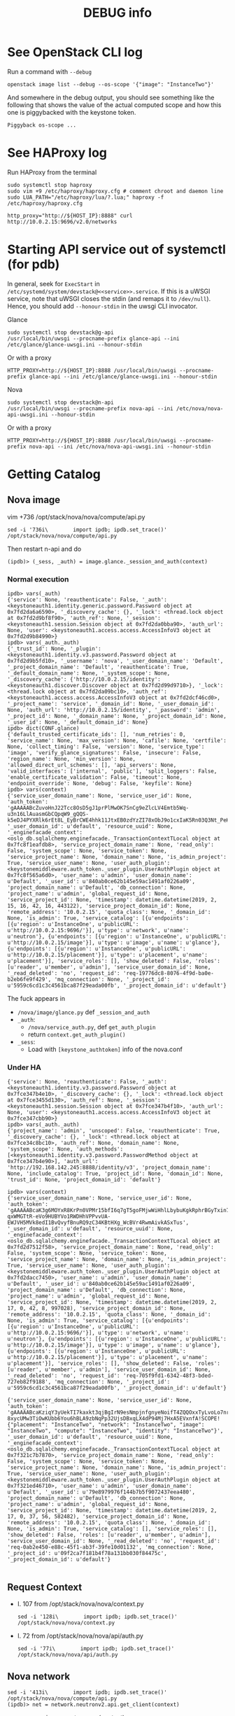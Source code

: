 #+TITLE: DEBUG info

* See OpenStack CLI log
Run a command with ~--debug~
: openstack image list --debug --os-scope '{"image": "InstanceTwo"}'

And somewhere in the debug output, you should see something like the
following that shows the value of the actual computed scope and how
this one is piggybacked with the keystone token.
#+begin_example
Piggyback os-scope ...
#+end_example

* See HAProxy log
Run HAProxy from the terminal
: sudo systemctl stop haproxy
: sudo vim +9 /etc/haproxy/haproxy.cfg # comment chroot and daemon line
: sudo LUA_PATH="/etc/haproxy/lua/?.lua;" haproxy -f /etc/haproxy/haproxy.cfg

: http_proxy="http://${HOST_IP}:8888" curl http://10.0.2.15:9696/v2.0/networks
* Starting API service out of systemctl (for pdb)
In general, seek for ~ExecStart~ in
~/etc/systemd/system/devstack@<<service>>.service~. If this is a uWSGI
service, note that uWSGI closes the stdin (and remaps it to
~/dev/null~). Hence, you should add ~--honour-stdin~ in the uwsgi CLI
invocator.

**** Glance
: sudo systemctl stop devstack@g-api
: /usr/local/bin/uwsgi --procname-prefix glance-api --ini /etc/glance/glance-uwsgi.ini --honour-stdin

Or with a proxy
: HTTP_PROXY=http://${HOST_IP}:8888 /usr/local/bin/uwsgi --procname-prefix glance-api --ini /etc/glance/glance-uwsgi.ini --honour-stdin

**** Nova
: sudo systemctl stop devstack@n-api
: /usr/local/bin/uwsgi --procname-prefix nova-api --ini /etc/nova/nova-api-uwsgi.ini --honour-stdin

Or with a proxy
: HTTP_PROXY=http://${HOST_IP}:8888 /usr/local/bin/uwsgi --procname-prefix nova-api --ini /etc/nova/nova-api-uwsgi.ini --honour-stdin

* Getting Catalog
** Nova image
vim +736 /opt/stack/nova/nova/compute/api.py
: sed -i '736i\        import ipdb; ipdb.set_trace()' /opt/stack/nova/nova/compute/api.py

Then restart n-api and do
: (ipdb)> (_sess, _auth) = image.glance._session_and_auth(context)

*** Normal execution
#+begin_example
ipdb> vars(_auth)
{'service': None, 'reauthenticate': False, '_auth': <keystoneauth1.identity.generic.password.Password object at 0x7fd2da6a6590>, '_discovery_cache': {}, '_lock': <thread.lock object at 0x7fd2d9bf8f90>, 'auth_ref': None, '_session': <keystoneauth1.session.Session object at 0x7fd2da0bba90>, 'auth_url': None, 'user': <keystoneauth1.access.access.AccessInfoV3 object at 0x7fd2d9b84990>}
ipdb> vars(_auth._auth)
{'_trust_id': None, '_plugin': <keystoneauth1.identity.v3.password.Password object at 0x7fd2d9b5fd10>, '_username': 'nova', '_user_domain_name': 'Default', '_project_domain_name': 'Default', 'reauthenticate': True, '_default_domain_name': None, '_system_scope': None, '_discovery_cache': {'http://10.0.2.15/identity': <keystoneauth1.discover.Discover object at 0x7fd2d99d9710>}, '_lock': <thread.lock object at 0x7fd2da09bc10>, 'auth_ref': <keystoneauth1.access.access.AccessInfoV3 object at 0x7fd2dcf46cd0>, '_project_name': 'service', '_domain_id': None, '_user_domain_id': None, 'auth_url': 'http://10.0.2.15/identity', '_password': 'admin', '_project_id': None, '_domain_name': None, '_project_domain_id': None, '_user_id': None, '_default_domain_id': None}
ipdb> dict(CONF.glance)
{'default_trusted_certificate_ids': [], 'num_retries': 0, 'service_name': None, 'max_version': None, 'cafile': None, 'certfile': None, 'collect_timing': False, 'version': None, 'service_type': 'image', 'verify_glance_signatures': False, 'insecure': False, 'region_name': None, 'min_version': None, 'allowed_direct_url_schemes': [], 'api_servers': None, 'valid_interfaces': ['internal', 'public'], 'split_loggers': False, 'enable_certificate_validation': False, 'timeout': None, 'endpoint_override': None, 'debug': False, 'keyfile': None}
ipdb> vars(context)
{'service_user_domain_name': None, 'service_user_id': None, 'auth_token': 'gAAAAABcZuvoHnJ22Tcc8OsD5gJ1prPlMwOK7SnCg9eZlcLV4Emtb5Wq-u3n16LlAuasmGbCQpqW9_gQQS-k5eDJ4PYXRlk6rEt8L_EyBrCWE4hhk11JtxEB0zdYzZI78xObJ9o1cxIaK5Rn03Q3Nt_PeHkgJQsDmY6Ls99l0R4AlCeMrD6gXMA', '_user_domain_id': u'default', 'resource_uuid': None, '_enginefacade_context': <oslo_db.sqlalchemy.enginefacade._TransactionContextTLocal object at 0x7fc8f1eafdb8>, 'service_project_domain_name': None, 'read_only': False, 'system_scope': None, 'service_token': None, 'service_project_name': None, 'domain_name': None, 'is_admin_project': True, 'service_user_name': None, 'user_auth_plugin': <keystonemiddleware.auth_token._user_plugin.UserAuthPlugin object at 0x7fc8f565a6d0>, 'user_name': u'admin', 'user_domain_name': u'Default', '_user_id': u'840ab0ce62b145e59ac1491af0226a09', 'project_domain_name': u'Default', 'db_connection': None, 'project_name': u'admin', 'global_request_id': None, 'service_project_id': None, 'timestamp': datetime.datetime(2019, 2, 15, 16, 42, 16, 443122), 'service_project_domain_id': None, 'remote_address': '10.0.2.15', 'quota_class': None, '_domain_id': None, 'is_admin': True, 'service_catalog': [{u'endpoints': [{u'region': u'InstanceOne', u'publicURL': u'http://10.0.2.15:9696/'}], u'type': u'network', u'name': u'neutron'}, {u'endpoints': [{u'region': u'InstanceOne', u'publicURL': u'http://10.0.2.15/image'}], u'type': u'image', u'name': u'glance'}, {u'endpoints': [{u'region': u'InstanceOne', u'publicURL': u'http://10.0.2.15/placement'}], u'type': u'placement', u'name': u'placement'}], 'service_roles': [], 'show_deleted': False, 'roles': [u'reader', u'member', u'admin'], 'service_user_domain_id': None, '_read_deleted': 'no', 'request_id': 'req-19776dc8-8076-4f9d-ba0e-b2eb6fe9f429', 'mq_connection': None, '_project_id': u'5959c6cd1c3c4561bca87f29eada00fb', '_project_domain_id': u'default'}
#+end_example

The fuck appears in
- ~/nova/image/glance.py~ def ~_session_and_auth~
- ~_auth~:
  + ~/nova/service_auth.py~, def ~get_auth_plugin~
  + return ~context.get_auth_plugin()~
- ~_sess~:
  + Load with ~[keystone_authtoken]~ info of the nova.conf

*** Under HA
#+begin_example
{'service': None, 'reauthenticate': False, '_auth': <keystoneauth1.identity.v3.password.Password object at 0x7fce347b4e10>, '_discovery_cache': {}, '_lock': <thread.lock object at 0x7fce3455d130>, 'auth_ref': None, '_session': <keystoneauth1.session.Session object at 0x7fce347b4f10>, 'auth_url': None, 'user': <keystoneauth1.access.access.AccessInfoV3 object at 0x7fce347cbb90>}
ipdb> vars(_auth._auth)
{'project_name': 'admin', 'unscoped': False, 'reauthenticate': True, '_discovery_cache': {}, '_lock': <thread.lock object at 0x7fce34c8bc10>, 'auth_ref': None, 'domain_name': None, 'system_scope': None, 'auth_methods': [<keystoneauth1.identity.v3.password.PasswordMethod object at 0x7fce347b4e90>], 'auth_url': 'http://192.168.142.245:8888/identity/v3', 'project_domain_name': None, 'include_catalog': True, 'project_id': None, 'domain_id': None, 'trust_id': None, 'project_domain_id': 'default'}
#+end_example

#+begin_example
ipdb> vars(context)
{'service_user_domain_name': None, 'service_user_id': None, 'auth_token': 'gAAAAABcaK3g6MOYxR8KrPn0VPMr15bfI6q7gT5goFMjwWiHhlLbybuKgkRphrBGyTxin7mhcmVTM4XRzclF9PZ5_p1p9-qxWMGTtR-eVo9HUBYVo1RWDHhVPPvvUA-EWJVH5MVk8edI1BvQvyfBnuRQ9zC34KBtHXg_WcBVr4RwmAivkASxTus', '_user_domain_id': u'default', 'resource_uuid': None, '_enginefacade_context': <oslo_db.sqlalchemy.enginefacade._TransactionContextTLocal object at 0x7fd2d7512f58>, 'service_project_domain_name': None, 'read_only': False, 'system_scope': None, 'service_token': None, 'service_project_name': None, 'domain_name': None, 'is_admin_project': True, 'service_user_name': None, 'user_auth_plugin': <keystonemiddleware.auth_token._user_plugin.UserAuthPlugin object at 0x7fd2dacc7450>, 'user_name': u'admin', 'user_domain_name': u'Default', '_user_id': u'840ab0ce62b145e59ac1491af0226a09', 'project_domain_name': u'Default', 'db_connection': None, 'project_name': u'admin', 'global_request_id': None, 'service_project_id': None, 'timestamp': datetime.datetime(2019, 2, 17, 0, 42, 8, 997028), 'service_project_domain_id': None, 'remote_address': '10.0.2.15', 'quota_class': None, '_domain_id': None, 'is_admin': True, 'service_catalog': [{u'endpoints': [{u'region': u'InstanceOne', u'publicURL': u'http://10.0.2.15:9696/'}], u'type': u'network', u'name': u'neutron'}, {u'endpoints': [{u'region': u'InstanceOne', u'publicURL': u'http://10.0.2.15/image'}], u'type': u'image', u'name': u'glance'}, {u'endpoints': [{u'region': u'InstanceOne', u'publicURL': u'http://10.0.2.15/placement'}], u'type': u'placement', u'name': u'placement'}], 'service_roles': [], 'show_deleted': False, 'roles': [u'reader', u'member', u'admin'], 'service_user_domain_id': None, '_read_deleted': 'no', 'request_id': 'req-705f9fd1-6342-48f3-bded-727eb82f9188', 'mq_connection': None, '_project_id': u'5959c6cd1c3c4561bca87f29eada00fb', '_project_domain_id': u'default'}

{'service_user_domain_name': None, 'service_user_id': None, 'auth_token': 'gAAAAABcaKziqY3yUekTI7kaxkt3qjBgIrN9esNmpjnfgnyeNoifT4ZQQOxxTyLvoLo7nr6_G_TgEEJGIsCNlB0uJe23UgXRo0shXVvjrKVsQf0M27fc1UlKX-8xycUMw3TiOwKUbb6You6hBLA9zbNqPp32UjsDBxqLX4dP94Mj7HxA5EVxnfA!SCOPE!{"placement": "InstanceTwo", "network": "InstanceTwo", "image": "InstanceTwo", "compute": "InstanceTwo", "identity": "InstanceTwo"}', '_user_domain_id': u'default', 'resource_uuid': None, '_enginefacade_context': <oslo_db.sqlalchemy.enginefacade._TransactionContextTLocal object at 0x7f321c7b7870>, 'service_project_domain_name': None, 'read_only': False, 'system_scope': None, 'service_token': None, 'service_project_name': None, 'domain_name': None, 'is_admin_project': True, 'service_user_name': None, 'user_auth_plugin': <keystonemiddleware.auth_token._user_plugin.UserAuthPlugin object at 0x7f321ed46710>, 'user_name': u'admin', 'user_domain_name': u'Default', '_user_id': u'79e8979976f144b7b5f9072437eea480', 'project_domain_name': u'Default', 'db_connection': None, 'project_name': u'admin', 'global_request_id': None, 'service_project_id': None, 'timestamp': datetime.datetime(2019, 2, 17, 0, 37, 56, 582482), 'service_project_domain_id': None, 'remote_address': '10.0.2.15', 'quota_class': None, '_domain_id': None, 'is_admin': True, 'service_catalog': [], 'service_roles': [], 'show_deleted': False, 'roles': [u'reader', u'member', u'admin'], 'service_user_domain_id': None, '_read_deleted': 'no', 'request_id': 'req-0ab2e450-e88c-45f1-ab3f-39fe10d01132', 'mq_connection': None, '_project_id': u'09f2ca7f181b4f78a131bb030f84475c', '_project_domain_id': u'default'}

#+end_example

** Request Context
- l. 107 from /opt/stack/nova/nova/context.py
  : sed -i '128i\        import ipdb; ipdb.set_trace()' /opt/stack/nova/nova/context.py
- l. 72 from /opt/stack/nova/nova/api/auth.py
  : sed -i '77i\        import ipdb; ipdb.set_trace()' /opt/stack/nova/nova/api/auth.py
** Nova network
: sed -i '413i\        import ipdb; ipdb.set_trace()' /opt/stack/nova/nova/compute/api.py
: (ipdb)> net = network.neutronv2.api.get_client(context)

- nova.service_auth.get_aut_plugin(context)

* Keystonemiddleware with conf
I don't have to make a new ~auth~, ~sess~, ... Actually I can simply
do the following.

#+begin_src python
kls._auth = copy.copy(kls._auth)
kls._auth.auth_url = instance_auth_url
kls._auth._plugin.auth_url = instance_auth_url + '/v3'
kls._session = Session(auth=auth)
#+end_src

* Update Catalog from Keystonemiddleware
In keystonemiddleware/openstackoid.py
#+begin_src python
import json

# List of all services of OpenStack Instances
SERVICES = []
with open("/etc/haproxy/services.json") as s:
    SERVICES = json.load(s).get('services')

# -- 🐒 Monky Patching 🐒
#
# Monkeypatch _request.set_service_catalog_headers to align catalog instance
# with the scope. We only have to change the instance name and not the URL or
# id since redirection to the URL of the correct instance is managed by
# HAProxy.
from keystonemiddleware.auth_token import _request

set_service_catalog_headers = _request._AuthTokenRequest.set_service_catalog_headers
def mkeypatch_set_service_catalog_headers(request, auth_ref):
    scope = json.loads(request.headers.get('X-Scope', "{}"))
    catalog = auth_ref.service_catalog.catalog
    instance_name = request.headers.get('X-Identity-Region')

    for service in catalog:
        scoped_instance_name = scope.get(service['type'], instance_name)
        service['endpoints'][0]['region'] = scoped_instance_name
        service['endpoints'][0]['region_id'] = scoped_instance_name

    return set_service_catalog_headers(request, auth_ref)
_request._AuthTokenRequest.set_service_catalog_headers = mkeypatch_set_service_catalog_headers
#+end_src
